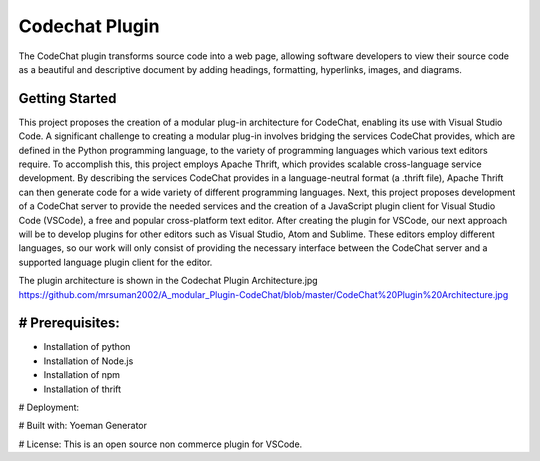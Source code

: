 
****************************************************
Codechat Plugin
****************************************************
The CodeChat plugin transforms source code into a web page, allowing software developers to view their source code as a beautiful and descriptive document by adding headings, formatting, hyperlinks, images, and diagrams.

Getting Started
==================
This project proposes the creation of a modular plug-in architecture for CodeChat, enabling its use with Visual Studio Code. A significant challenge to creating a modular plug-in involves bridging the services CodeChat provides, which are defined in the Python programming language, to the variety of programming languages which various text editors require. To accomplish this, this project employs Apache Thrift, which provides scalable cross-language service development. By describing the services CodeChat provides in a language-neutral format (a .thrift file), Apache Thrift can then generate code for a wide variety of different programming languages. Next, this project proposes development of a CodeChat server to provide the needed services and the creation of a JavaScript plugin client for Visual Studio Code (VSCode), a free and popular cross-platform text editor. After creating the plugin for VSCode, our next approach will be to develop plugins for other editors such as Visual Studio, Atom and Sublime. These editors employ different languages, so our work will only consist of providing the necessary interface between the CodeChat server and a supported language plugin client for the editor.

The plugin architecture is shown in the Codechat Plugin Architecture.jpg https://github.com/mrsuman2002/A_modular_Plugin-CodeChat/blob/master/CodeChat%20Plugin%20Architecture.jpg

# Prerequisites:
=============
- Installation of python
- Installation of Node.js
- Installation of npm
- Installation of thrift

# Deployment:


# Built with:
Yoeman Generator

# License:
This is an open source non commerce plugin for VSCode.
